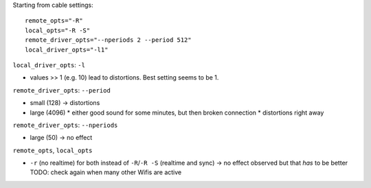 Starting from cable settings::

    remote_opts="-R"
    local_opts="-R -S"
    remote_driver_opts="--nperiods 2 --period 512"
    local_driver_opts="-l1"

``local_driver_opts``: ``-l``

* values >> 1 (e.g. 10) lead to distortions. Best setting seems to be 1.

``remote_driver_opts``: ``--period``

* small (128) -> distortions
* large (4096)
  * either good sound for some minutes, but then broken connection
  * distortions right away

``remote_driver_opts``: ``--nperiods``

* large (50) -> no effect

``remote_opts``, ``local_opts``

* ``-r`` (no realtime) for both instead of ``-R``/``-R -S`` (realtime and sync)
  -> no effect observed but that *has* to be better
  TODO: check again when many other Wifis are active
